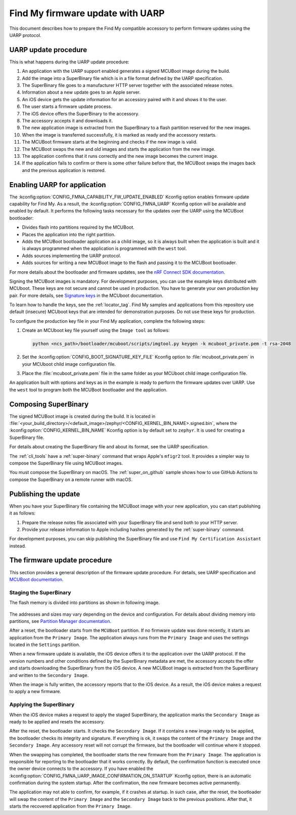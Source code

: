 .. _find_my_uarp:

Find My firmware update with UARP
#################################

This document describes how to prepare the Find My compatible accessory to perform firmware updates using the UARP protocol.


UARP update procedure
*********************

This is what happens during the UARP update procedure:

1. An application with the UARP support enabled generates a signed MCUBoot image during the build.
#. Add the image into a SuperBinary file which is in a file format defined by the UARP specification.
#. The SuperBinary file goes to a manufacturer HTTP server together with the associated release notes.
#. Information about a new update goes to an Apple server.
#. An iOS device gets the update information for an accessory paired with it and shows it to the user.
#. The user starts a firmware update process.
#. The iOS device offers the SuperBinary to the accessory.
#. The accessory accepts it and downloads it.
#. The new application image is extracted from the SuperBinary to a flash partition reserved for the new images.
#. When the image is transferred successfully, it is marked as ready and the accessory restarts.
#. The MCUBoot firmware starts at the beginning and checks if the new image is valid.
#. The MCUBoot swaps the new and old images and starts the application from the new image.
#. The application confirms that it runs correctly and the new image becomes the current image.
#. If the application fails to confirm or there is some other failure before that,
   the MCUBoot swaps the images back and the previous application is restored.


Enabling UARP for application
*****************************

The :kconfig:option:`CONFIG_FMNA_CAPABILITY_FW_UPDATE_ENABLED` Kconfig option enables firmware update capability for Find My.
As a result, the :kconfig:option:`CONFIG_FMNA_UARP` Kconfig option will be available and enabled by default.
It performs the following tasks necessary for the updates over the UARP using the MCUBoot bootloader:

* Divides flash into partitions required by the MCUBoot.
* Places the application into the right partition.
* Adds the MCUBoot bootloader application as a child image,
  so it is always built when the application is built and
  it is always programmed when the application is programmed with the ``west`` tool.
* Adds sources implementing the UARP protocol.
* Adds sources for writing a new MCUBoot image to the flash and passing it to the MCUBoot bootloader.

For more details about the bootloader and firmware updates, see the
`nRF Connect SDK documentation <https://docs.nordicsemi.com/bundle/ncs-latest/page/nrf/config_and_build.html>`_.

Signing the MCUBoot images is mandatory.
For development purposes, you can use the example keys distributed with MCUboot.
These keys are not secure and cannot be used in production.
You have to generate your own production key pair.
For more details, see `Signature keys <https://docs.nordicsemi.com/bundle/ncs-latest/page/nrf/config_and_build/bootloaders/bootloader_signature_keys.html>`_
in the MCUboot documentation.

To learn how to handle the keys, see the :ref:`locator_tag`.
Find My samples and applications from this repository use default (insecure) MCUboot keys that are intended for demonstration purposes.
Do not use these keys for production.

To configure the production key file in your Find My application, complete the following steps:

1. Create an MCUboot key file yourself using the ``Image tool`` as follows:

   .. code-block:: console

      python <ncs_path>/bootloader/mcuboot/scripts/imgtool.py keygen -k mcuboot_private.pem -t rsa-2048

#. Set the :kconfig:option:`CONFIG_BOOT_SIGNATURE_KEY_FILE` Kconfig option to :file:`mcuboot_private.pem` in your MCUboot child image configuration file.
#. Place the :file:`mcuboot_private.pem` file in the same folder as your MCUboot child image configuration file.

An application built with options and keys as in the example is ready to perform the firmware updates over UARP.
Use the ``west`` tool to program both the MCUBoot bootloader and the application.


Composing SuperBinary
*********************

The signed MCUBoot image is created during the build.
It is located in :file:`<your_build_directory>/<default_image>/zephyr/<CONFIG_KERNEL_BIN_NAME>.signed.bin`, where the :kconfig:option:`CONFIG_KERNEL_BIN_NAME` Kconfig option is by default set to ``zephyr``.
It is used for creating a SuperBinary file.

For details about creating the SuperBinary file and about its format, see the UARP specification.

The :ref:`cli_tools` have a :ref:`super-binary` command that wraps Apple's ``mfigr2`` tool.
It provides a simpler way to compose the SuperBinary file using MCUBoot images.

You must compose the SuperBinary on macOS.
The :ref:`super_on_github` sample shows how to use GitHub Actions to compose the SuperBinary on a remote runner with macOS.


Publishing the update
*********************

When you have your SuperBinary file containing the MCUBoot image with your new application,
you can start publishing it as follows:

1. Prepare the release notes file associated with your SuperBinary file and send both to your HTTP server.
#. Provide your release information to Apple including hashes generated by the :ref:`super-binary` command.

For development purposes, you can skip publishing the SuperBinary file and use ``Find My Certification Assistant`` instead.


The firmware update procedure
*****************************

This section provides a general description of the firmware update procedure.
For details, see UARP specification and `MCUBoot documentation <https://docs.nordicsemi.com/bundle/ncs-latest/page/mcuboot/wrapper.html>`_.


Staging the SuperBinary
=======================

The flash memory is divided into partitions as shown in following image.

.. figure:: ../images/uarp-partitions.drawio.svg
   :alt: Flash memory partitions

The addresses and sizes may vary depending on the device and configuration.
For details about dividing memory into partitions, see `Partition Manager documentation <https://docs.nordicsemi.com/bundle/ncs-latest/page/nrf/scripts/partition_manager/partition_manager.html>`_.

After a reset, the bootloader starts from the ``MCUBoot`` partition.
If no firmware update was done recently, it starts an application from the ``Primary Image``.
The application always runs from the ``Primary Image`` and uses the settings located in the ``Settings`` partition.

When a new firmware update is available, the iOS device offers it to the application over the UARP protocol.
If the version numbers and other conditions defined by the SuperBinary metadata are met,
the accessory accepts the offer and starts downloading the SuperBinary from the iOS device.
A new MCUBoot image is extracted from the SuperBinary and written to the ``Secondary Image``.

When the image is fully written, the accessory reports that to the iOS device.
As a result, the iOS device makes a request to apply a new firmware.


Applying the SuperBinary
========================

When the iOS device makes a request to apply the staged SuperBinary,
the application marks the ``Secondary Image`` as ready to be applied and resets the accessory.

After the reset, the bootloader starts.
It checks the ``Secondary Image``.
If it contains a new image ready to be applied, the bootloader checks its integrity and signature.
If everything is ok, it swaps the content of the ``Primary Image`` and the ``Secondary Image``.
Any accessory reset will not corrupt the firmware, but the bootloader will continue where it stopped.

When the swapping has completed, the bootloader starts the new firmware from the ``Primary Image``.
The application is responsible for reporting to the bootloader that it works correctly.
By default, the confirmation function is executed once the owner device connects to the accessory.
If you have enabled the :kconfig:option:`CONFIG_FMNA_UARP_IMAGE_CONFIRMATION_ON_STARTUP` Kconfig option, there is an automatic confirmation during the system startup.
After the confirmation, the new firmware becomes active permanently.

The application may not able to confirm, for example, if it crashes at startup.
In such case, after the reset, the bootloader will swap the content of the ``Primary Image`` and the ``Secondary Image`` back to the previous positions.
After that, it starts the recovered application from the ``Primary Image``.
